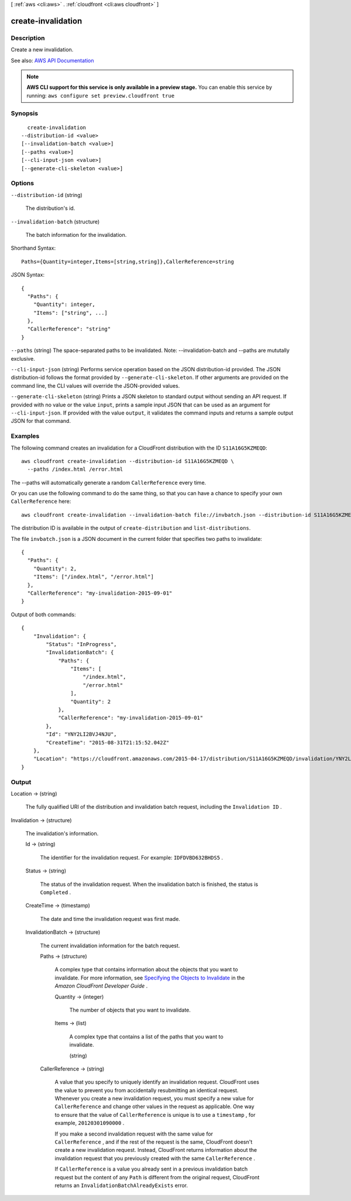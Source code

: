 [ :ref:`aws <cli:aws>` . :ref:`cloudfront <cli:aws cloudfront>` ]

.. _cli:aws cloudfront create-invalidation:


*******************
create-invalidation
*******************



===========
Description
===========



Create a new invalidation. 



See also: `AWS API Documentation <https://docs.aws.amazon.com/goto/WebAPI/cloudfront-2017-03-25/CreateInvalidation>`_


.. note::

  **AWS CLI support for this service is only available in a preview stage.** You can enable this service by running: ``aws configure set preview.cloudfront true`` 



========
Synopsis
========

::

    create-invalidation
  --distribution-id <value>
  [--invalidation-batch <value>]
  [--paths <value>]
  [--cli-input-json <value>]
  [--generate-cli-skeleton <value>]




=======
Options
=======

``--distribution-id`` (string)


  The distribution's id.

  

``--invalidation-batch`` (structure)


  The batch information for the invalidation.

  



Shorthand Syntax::

    Paths={Quantity=integer,Items=[string,string]},CallerReference=string




JSON Syntax::

  {
    "Paths": {
      "Quantity": integer,
      "Items": ["string", ...]
    },
    "CallerReference": "string"
  }



``--paths`` (string)
The space-separated paths to be invalidated. Note: --invalidation-batch and --paths are mututally exclusive.

``--cli-input-json`` (string)
Performs service operation based on the JSON distribution-id provided. The JSON distribution-id follows the format provided by ``--generate-cli-skeleton``. If other arguments are provided on the command line, the CLI values will override the JSON-provided values.

``--generate-cli-skeleton`` (string)
Prints a JSON skeleton to standard output without sending an API request. If provided with no value or the value ``input``, prints a sample input JSON that can be used as an argument for ``--cli-input-json``. If provided with the value ``output``, it validates the command inputs and returns a sample output JSON for that command.



========
Examples
========

The following command creates an invalidation for a CloudFront distribution with the ID ``S11A16G5KZMEQD``::

  aws cloudfront create-invalidation --distribution-id S11A16G5KZMEQD \
    --paths /index.html /error.html

The --paths will automatically generate a random ``CallerReference`` every time.

Or you can use the following command to do the same thing, so that you can have a chance to specify your own ``CallerReference`` here::

  aws cloudfront create-invalidation --invalidation-batch file://invbatch.json --distribution-id S11A16G5KZMEQD

The distribution ID is available in the output of ``create-distribution`` and ``list-distributions``.

The file ``invbatch.json`` is a JSON document in the current folder that specifies two paths to invalidate::

  {
    "Paths": {
      "Quantity": 2,
      "Items": ["/index.html", "/error.html"]
    },
    "CallerReference": "my-invalidation-2015-09-01"
  }

Output of both commands::

  {
      "Invalidation": {
          "Status": "InProgress",
          "InvalidationBatch": {
              "Paths": {
                  "Items": [
                      "/index.html",
                      "/error.html"
                  ],
                  "Quantity": 2
              },
              "CallerReference": "my-invalidation-2015-09-01"
          },
          "Id": "YNY2LI2BVJ4NJU",
          "CreateTime": "2015-08-31T21:15:52.042Z"
      },
      "Location": "https://cloudfront.amazonaws.com/2015-04-17/distribution/S11A16G5KZMEQD/invalidation/YNY2LI2BVJ4NJU"
  }

======
Output
======

Location -> (string)

  

  The fully qualified URI of the distribution and invalidation batch request, including the ``Invalidation ID`` .

  

  

Invalidation -> (structure)

  

  The invalidation's information.

  

  Id -> (string)

    

    The identifier for the invalidation request. For example: ``IDFDVBD632BHDS5`` .

    

    

  Status -> (string)

    

    The status of the invalidation request. When the invalidation batch is finished, the status is ``Completed`` .

    

    

  CreateTime -> (timestamp)

    

    The date and time the invalidation request was first made. 

    

    

  InvalidationBatch -> (structure)

    

    The current invalidation information for the batch request. 

    

    Paths -> (structure)

      

      A complex type that contains information about the objects that you want to invalidate. For more information, see `Specifying the Objects to Invalidate <http://docs.aws.amazon.com/AmazonCloudFront/latest/DeveloperGuide/Invalidation.html#invalidation-specifying-objects>`_ in the *Amazon CloudFront Developer Guide* . 

      

      Quantity -> (integer)

        

        The number of objects that you want to invalidate.

        

        

      Items -> (list)

        

        A complex type that contains a list of the paths that you want to invalidate.

        

        (string)

          

          

        

      

    CallerReference -> (string)

      

      A value that you specify to uniquely identify an invalidation request. CloudFront uses the value to prevent you from accidentally resubmitting an identical request. Whenever you create a new invalidation request, you must specify a new value for ``CallerReference`` and change other values in the request as applicable. One way to ensure that the value of ``CallerReference`` is unique is to use a ``timestamp`` , for example, ``20120301090000`` .

       

      If you make a second invalidation request with the same value for ``CallerReference`` , and if the rest of the request is the same, CloudFront doesn't create a new invalidation request. Instead, CloudFront returns information about the invalidation request that you previously created with the same ``CallerReference`` .

       

      If ``CallerReference`` is a value you already sent in a previous invalidation batch request but the content of any ``Path`` is different from the original request, CloudFront returns an ``InvalidationBatchAlreadyExists`` error.

      

      

    

  

